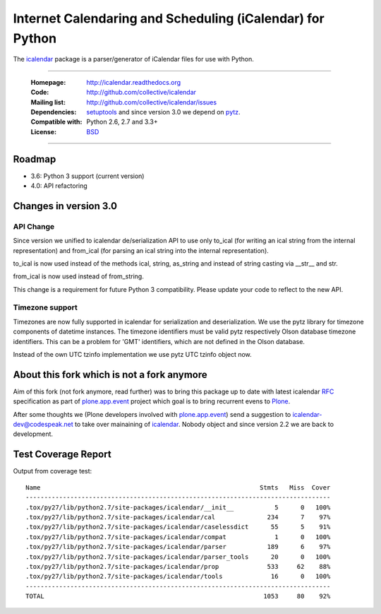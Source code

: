 ==========================================================
Internet Calendaring and Scheduling (iCalendar) for Python
==========================================================

The `icalendar`_ package is a parser/generator of iCalendar files for use
with Python.

----

    :Homepage: http://icalendar.readthedocs.org
    :Code: http://github.com/collective/icalendar
    :Mailing list: http://github.com/collective/icalendar/issues
    :Dependencies: `setuptools`_ and since version 3.0 we depend on `pytz`_.
    :Compatible with: Python 2.6, 2.7 and 3.3+
    :License: `BSD`_

----


Roadmap
=======

- 3.6: Python 3 support (current version)

- 4.0: API refactoring



Changes in version 3.0
======================

API Change
----------

Since version we unified to icalendar de/serialization API to use only to_ical
(for writing an ical string from the internal representation) and from_ical
(for parsing an ical string into the internal representation).

to_ical is now used instead of the methods ical, string, as_string and instead
of string casting via __str__ and str.

from_ical is now used instead of from_string.

This change is a requirement for future Python 3 compatibility. Please update
your code to reflect to the new API.

Timezone support
----------------

Timezones are now fully supported in icalendar for serialization and
deserialization. We use the pytz library for timezone components of datetime
instances. The timezone identifiers must be valid pytz respectively Olson
database timezone identifiers. This can be a problem for 'GMT' identifiers,
which are not defined in the Olson database.

Instead of the own UTC tzinfo implementation we use pytz UTC tzinfo object now.


About this fork which is not a fork anymore
===========================================

Aim of this fork (not fork anymore, read further) was to bring this package up
to date with latest icalendar `RFC`_ specification as part of
`plone.app.event`_ project which goal is to bring recurrent evens to `Plone`_.

After some thoughts we (Plone developers involved with `plone.app.event`_) send
a suggestion to icalendar-dev@codespeak.net to take over mainaining of
`icalendar`_. Nobody object and since version 2.2 we are back to development.

.. _`icalendar`: http://pypi.python.org/pypi/icalendar
.. _`plone.app.event`: http://github.com/plone/plone.app.event
.. _`Plone`: http://plone.org
.. _`pytz`: http://pypi.python.org/pypi/pytz
.. _`setuptools`: http://pypi.python.org/pypi/setuptools
.. _`RFC`: http://www.ietf.org/rfc/rfc5545.txt
.. _`BSD`: https://github.com/collective/icalendar/issues/2


Test Coverage Report
====================

Output from coverage test::

    Name                                                           Stmts   Miss  Cover
    ----------------------------------------------------------------------------------
    .tox/py27/lib/python2.7/site-packages/icalendar/__init__           5      0   100%
    .tox/py27/lib/python2.7/site-packages/icalendar/cal              234      7    97%
    .tox/py27/lib/python2.7/site-packages/icalendar/caselessdict      55      5    91%
    .tox/py27/lib/python2.7/site-packages/icalendar/compat             1      0   100%
    .tox/py27/lib/python2.7/site-packages/icalendar/parser           189      6    97%
    .tox/py27/lib/python2.7/site-packages/icalendar/parser_tools      20      0   100%
    .tox/py27/lib/python2.7/site-packages/icalendar/prop             533     62    88%
    .tox/py27/lib/python2.7/site-packages/icalendar/tools             16      0   100%
    ----------------------------------------------------------------------------------
    TOTAL                                                           1053     80    92%

